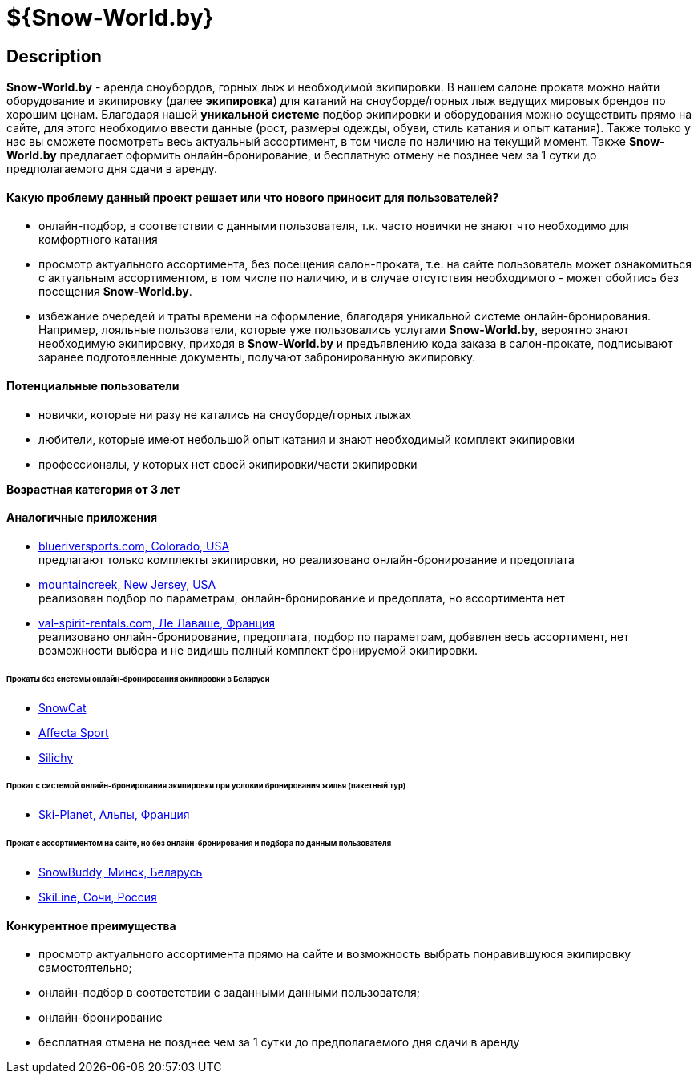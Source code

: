 = ${Snow-World.by}

== Description

*Snow-World.by* - аренда сноубордов, горных лыж и необходимой экипировки. В нашем салоне проката можно
найти оборудование и экипировку (далее *экипировка*) для катаний на сноуборде/горных лыж ведущих мировых брендов
по хорошим ценам. Благодаря нашей *уникальной системе* подбор экипировки и оборудования можно осуществить прямо
на сайте, для этого необходимо ввести данные (рост, размеры одежды, обуви, стиль катания и опыт катания).
Также только у нас вы сможете посмотреть весь актуальный ассортимент, в том числе по наличию на текущий момент.
Также *Snow-World.by* предлагает оформить онлайн-бронирование, и бесплатную отмену не позднее чем
за 1 сутки до предполагаемого дня сдачи в аренду.

==== Какую проблему данный проект решает или что нового приносит для пользователей?

* онлайн-подбор, в соответствии с данными пользователя, т.к. часто новички не знают что необходимо для комфортного катания
* просмотр актуального ассортимента, без посещения салон-проката, т.е. на сайте пользователь
может ознакомиться с актуальным ассортиментом, в том числе по наличию, и в случае отсутствия необходимого - может
обойтись без посещения *Snow-World.by*.
* избежание очередей и траты времени на оформление, благодаря уникальной системе онлайн-бронирования.
Например, лояльные пользователи, которые уже пользовались услугами *Snow-World.by*, вероятно знают необходимую
экипировку, приходя в *Snow-World.by* и предъявлению кода заказа в салон-прокате, подписывают заранее
подготовленные документы, получают забронированную экипировку.


==== Потенциальные пользователи

* новички, которые ни разу не катались на сноуборде/горных лыжах
* любители, которые имеют небольшой опыт катания и знают необходимый комплект экипировки
* профессионалы, у которых нет своей экипировки/части экипировки

*Возрастная категория от 3 лет*

==== Аналогичные приложения

* link:https://www.blueriversports.com/[blueriversports.com, Colorado, USA] +
предлагают только комплекты экипировки, но реализовано онлайн-бронирование и предоплата

* link:https://mountaincreek.snowcloud.store/date/65243842-42b5-4bb2-8197-f0dcec0cb0d9[mountaincreek, New Jersey, USA] +
реализован подбор по параметрам, онлайн-бронирование и предоплата, но ассортимента нет

* link:https://www.val-spirit-rentals.com/rent-equipment/select/ski-male[val-spirit-rentals.com, Ле Лаваше, Франция] +
реализовано онлайн-бронирование, предоплата, подбор по параметрам, добавлен весь ассортимент, нет возможности выбора
и не видишь полный комплект бронируемой экипировки.

====== Прокаты без системы онлайн-бронирования экипировки в Беларуси

* link:http://www.snowcat.by[SnowCat]
* link:https://afs.by/[Affecta Sport]
* link:https://silichy.by/gornolizhnoe-snaryazhenie-27403[Silichy]

====== Прокат с системой онлайн-бронирования экипировки при условии бронирования жилья (пакетный тур)

* link:https://www.ski-planet.com/ru/[Ski-Planet, Альпы, Франция]

====== Прокат с ассортиментом на сайте, но без онлайн-бронирования и подбора по данным пользователя

* link:https://snowbuddy.by/[SnowBuddy, Минск, Беларусь]
* link:https://sochiskiline.ru/[SkiLine, Сочи, Россия]

==== Конкурентное преимущества

* просмотр актуального ассортимента прямо на сайте и возможность выбрать понравившуюся экипировку самостоятельно;
* онлайн-подбор в соответствии с заданными данными пользователя;
* онлайн-бронирование
* бесплатная отмена не позднее чем за 1 сутки до предполагаемого дня сдачи в аренду